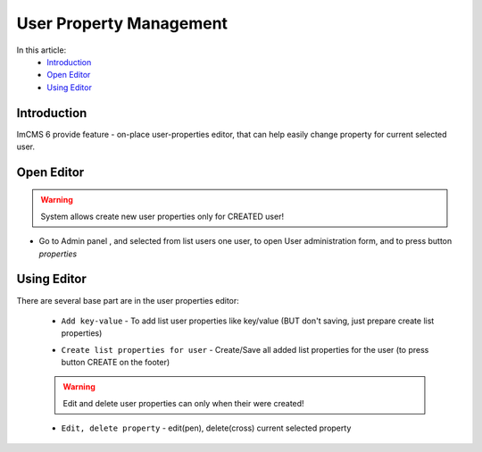 User Property Management
========================

In this article:
    - `Introduction`_
    - `Open Editor`_
    - `Using Editor`_

------------
Introduction
------------

ImCMS 6 provide feature - on-place user-properties editor, that can help easily change property for current selected user.


-----------
Open Editor
-----------

.. warning:: System allows create new user properties only for CREATED user!

- Go to Admin panel , and selected from list users one user, to open User administration form, and to press button `properties`

.. image:: user-property/_static/user-property-manager.png

------------
Using Editor
------------

There are several base part are in the user properties editor:

    - ``Add key-value`` - To add list user properties like key/value (BUT don't saving, just prepare create list properties)

    .. image:: user-property/_static/add-properties.png

    - ``Create list properties for user`` - Create/Save all added list properties for the user (to press button CREATE on the footer)

    .. image:: user-property/_static/create-cancel.png

    .. warning:: Edit and delete user properties can only when their were created!

    - ``Edit, delete property`` - edit(pen), delete(cross) current selected property

    .. image:: user-property/_static/edit-delete.png




